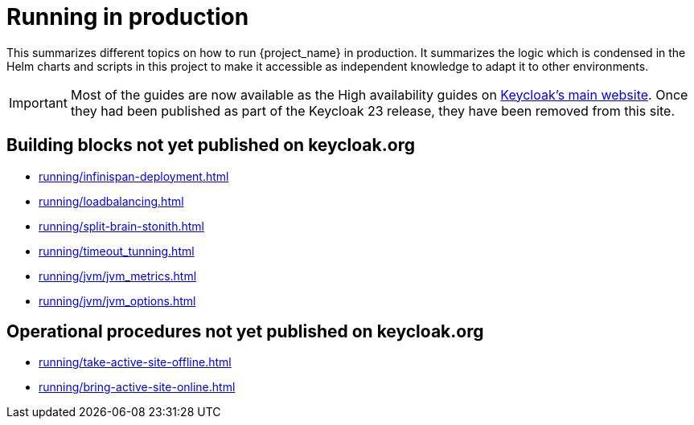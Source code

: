 = Running in production
:description: This summarizes different topics on how to run {project_name} in production.
:page-aliases: running/deployments/active-passive-sync.adoc, running/aurora-multi-az.adoc, running/infinispan-crossdc-deployment.adoc, running/keycloak-with-external-infinispan.adoc, running/keycloak-deployment.adoc, running/fail-over.adoc, running/switch-over.adoc, running/network-partition.adoc, running/switch-back.adoc, running/concepts/database-connections.adoc, running/concepts/threads.adoc, running/concepts/index.adoc

{description}
It summarizes the logic which is condensed in the Helm charts and scripts in this project to make it accessible as independent knowledge to adapt it to other environments.

IMPORTANT: Most of the guides are now available as the High availability guides on https://www.keycloak.org/high-availability/introduction[Keycloak's main website].
Once they had been published as part of the Keycloak 23 release, they have been removed from this site.

[#building-blocks]
== Building blocks not yet published on keycloak.org

* xref:running/infinispan-deployment.adoc[]
* xref:running/loadbalancing.adoc[]
* xref:running/split-brain-stonith.adoc[]
* xref:running/timeout_tunning.adoc[]
* xref:running/jvm/jvm_metrics.adoc[]
* xref:running/jvm/jvm_options.adoc[]

[#operational-procedures]
== Operational procedures not yet published on keycloak.org

* xref:running/take-active-site-offline.adoc[]
* xref:running/bring-active-site-online.adoc[]

